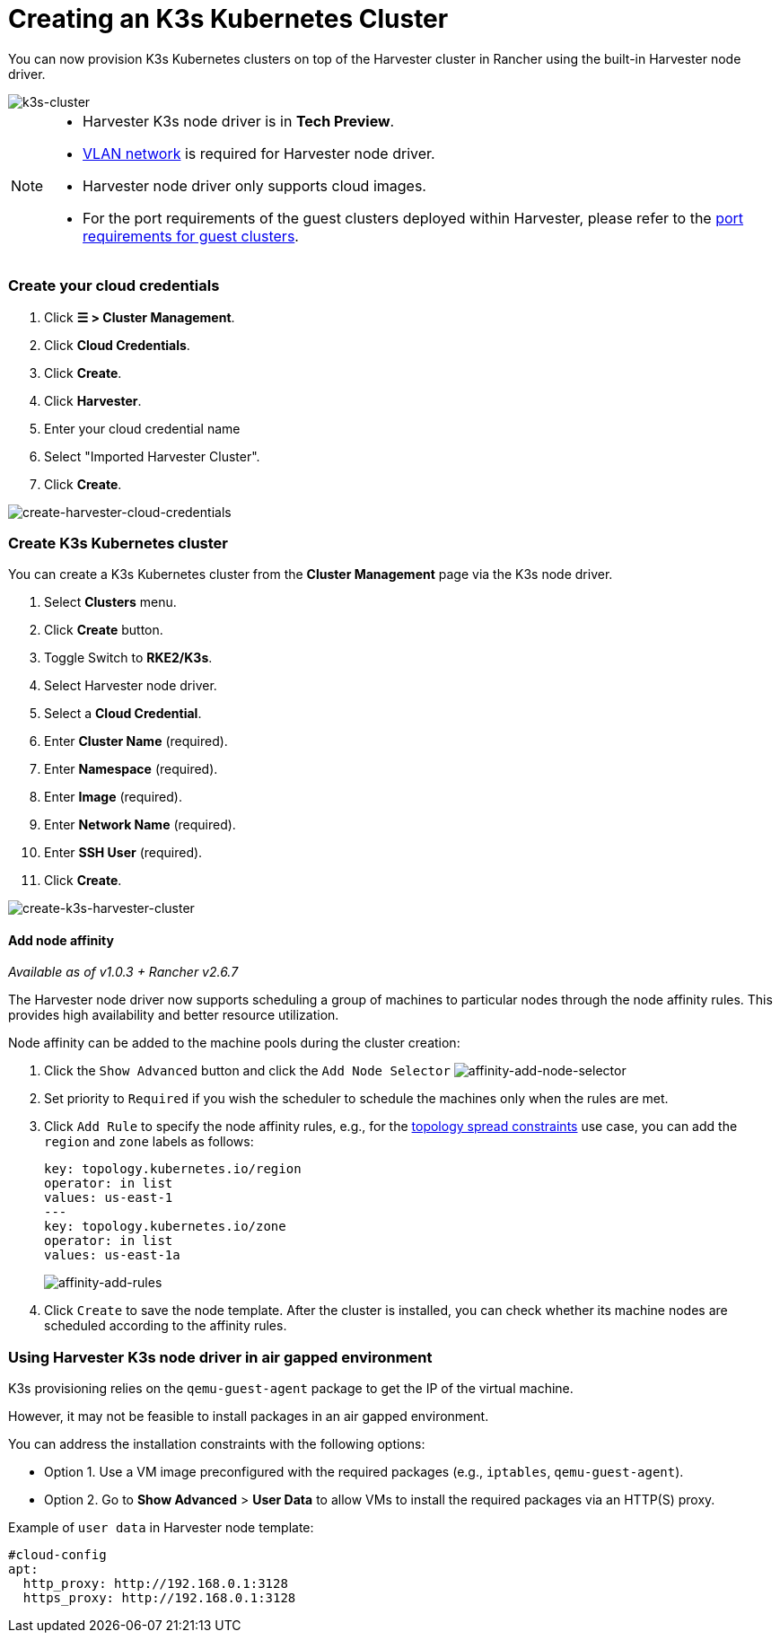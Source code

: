 = Creating an K3s Kubernetes Cluster
:sidebar_label: Creating an K3s Kubernetes Cluster
:sidebar_position: 4

You can now provision K3s Kubernetes clusters on top of the Harvester cluster in Rancher using the built-in Harvester node driver.

image::/img/v1.2/rancher/rke2-k3s-node-driver.png[k3s-cluster]

[NOTE]
====

* Harvester K3s node driver is in *Tech Preview*.
* link:../../networking/harvester-network.adoc#vlan-network[VLAN network] is required for Harvester node driver.
* Harvester node driver only supports cloud images.
* For the port requirements of the guest clusters deployed within Harvester, please refer to the link:../../install/requirements.adoc#port-requirements-for-k3s-or-rkerke2-clusters[port requirements for guest clusters].
====


=== Create your cloud credentials

. Click *☰ > Cluster Management*.
. Click *Cloud Credentials*.
. Click *Create*.
. Click *Harvester*.
. Enter your cloud credential name
. Select "Imported Harvester Cluster".
. Click *Create*.

image::/img/v1.2/rancher/create-cloud-credentials.png[create-harvester-cloud-credentials]

=== Create K3s Kubernetes cluster

You can create a K3s Kubernetes cluster from the *Cluster Management* page via the K3s node driver.

. Select *Clusters* menu.
. Click *Create* button.
. Toggle Switch to *RKE2/K3s*.
. Select Harvester node driver.
. Select a *Cloud Credential*.
. Enter *Cluster Name* (required).
. Enter *Namespace* (required).
. Enter *Image* (required).
. Enter *Network Name* (required).
. Enter *SSH User* (required).
. Click *Create*.

image::/img/v1.2/rancher/create-k3s-harvester-cluster.png[create-k3s-harvester-cluster]

==== Add node affinity

_Available as of v1.0.3 + Rancher v2.6.7_

The Harvester node driver now supports scheduling a group of machines to particular nodes through the node affinity rules. This provides high availability and better resource utilization.

Node affinity can be added to the machine pools during the cluster creation:

. Click the `Show Advanced` button and click the `Add Node Selector`
image:/img/v1.2/rancher/affinity-rke2-add-node-selector.png[affinity-add-node-selector]
. Set priority to `Required` if you wish the scheduler to schedule the machines only when the rules are met.
. Click `Add Rule` to specify the node affinity rules, e.g., for the link:./node-driver.adoc#topology-spread-constraints[topology spread constraints] use case, you can add the `region` and `zone` labels as follows:
+
[,yaml]
----
key: topology.kubernetes.io/region
operator: in list
values: us-east-1
---
key: topology.kubernetes.io/zone
operator: in list
values: us-east-1a
----
+
image::/img/v1.2/rancher/affinity-rke2-add-rules.png[affinity-add-rules]

. Click `Create` to save the node template. After the cluster is installed, you can check whether its machine nodes are scheduled according to the affinity rules.

=== Using Harvester K3s node driver in air gapped environment

K3s provisioning relies on the `qemu-guest-agent` package to get the IP of the virtual machine.

However, it may not be feasible to install packages in an air gapped environment.

You can address the installation constraints with the following options:

* Option 1. Use a VM image preconfigured with the required packages (e.g., `iptables`, `qemu-guest-agent`).
* Option 2. Go to *Show Advanced* > *User Data* to allow VMs to install the required packages via an HTTP(S) proxy.

Example of `user data` in Harvester node template:

----
#cloud-config
apt:
  http_proxy: http://192.168.0.1:3128
  https_proxy: http://192.168.0.1:3128
----
